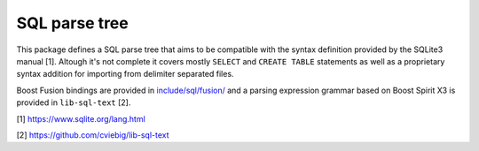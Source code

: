 SQL parse tree
==============

This package defines a SQL parse tree that aims to be compatible with the syntax
definition provided by the SQLite3 manual [1]. Altough it's not complete it
covers mostly ``SELECT`` and ``CREATE TABLE`` statements as well as a
proprietary syntax addition for importing from delimiter separated files.

Boost Fusion bindings are provided in `include/sql/fusion/
<include/sql/fusion/>`_ and a parsing expression grammar based on Boost Spirit
X3 is provided in ``lib-sql-text`` [2].

[1] https://www.sqlite.org/lang.html

[2] https://github.com/cviebig/lib-sql-text
